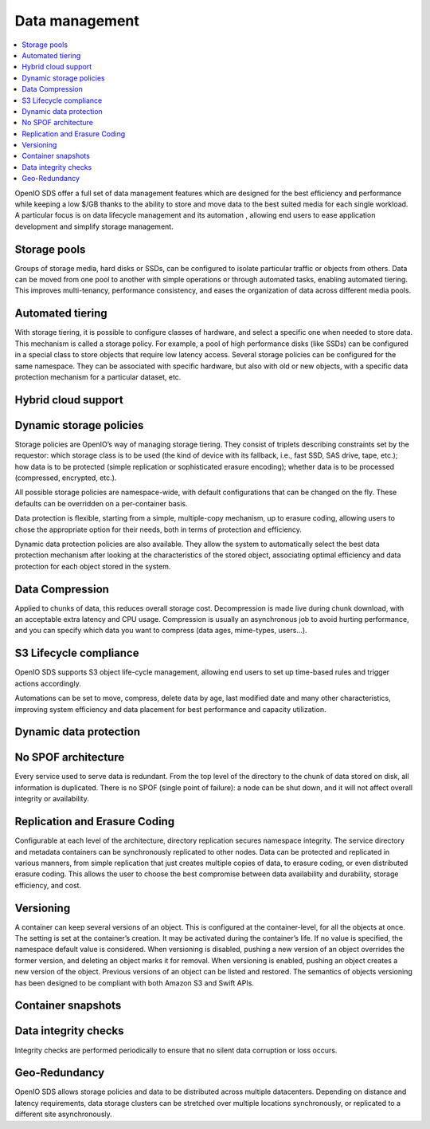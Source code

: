 ===============
Data management
===============

.. contents::
   :depth: 1
   :local:

OpenIO SDS offer a full set of data management features which are designed
for the best efficiency and performance while keeping a low $/GB thanks
to the ability to store and move data to the best suited media for each
single workload. A particular focus is on data lifecycle management and its
automation , allowing end users to ease application development and simplify
storage management.

Storage pools
-------------
Groups of storage media, hard disks or SSDs, can be configured to isolate
particular traffic or objects from others. Data can be moved from one pool
to another with simple operations or through automated tasks, enabling
automated tiering. This improves multi-tenancy, performance consistency,
and eases the organization of data across different media pools.

Automated tiering
-----------------
With storage tiering, it is possible to configure classes of hardware, and
select a specific one when needed to store data. This mechanism is called
a storage policy. For example, a pool of high performance disks (like SSDs)
can be configured in a special class to store objects that require low latency
access. Several storage policies can be configured for the same namespace. They
can be associated with specific hardware, but also with old or new objects,
with a specific data protection mechanism for a particular dataset, etc.

Hybrid cloud support
--------------------

Dynamic storage policies
------------------------
Storage policies are OpenIO’s way of managing storage tiering. They consist
of triplets describing constraints set by the requestor: which storage
class is to be used (the kind of device with its fallback, i.e., fast SSD,
SAS drive, tape, etc.); how data is to be protected (simple replication or
sophisticated erasure encoding); whether data is to be processed (compressed,
encrypted, etc.).

All possible storage policies are namespace-wide, with default configurations
that can be changed on the fly. These defaults can be overridden on a
per-container basis.

Data protection is flexible, starting from a simple, multiple-copy mechanism,
up to erasure coding, allowing users to chose the appropriate option for
their needs, both in terms of protection and efficiency.

Dynamic data protection policies are also available. They allow the system
to automatically select the best data protection mechanism after looking
at the characteristics of the stored object, associating optimal efficiency
and data protection for each object stored in the system.

Data Compression
----------------
Applied to chunks of data, this reduces overall storage cost. Decompression
is made live during chunk download, with an acceptable extra latency and
CPU usage. Compression is usually an asynchronous job to avoid hurting
performance, and you can specify which data you want to compress (data ages,
mime-types, users…).

S3 Lifecycle compliance
-----------------------
OpenIO SDS supports S3 object life-cycle management, allowing end users to set
up time-based rules and trigger actions accordingly.

Automations can be set to move, compress, delete data by age, last modified
date and many other characteristics, improving system efficiency and data
placement for best performance and capacity utilization.

Dynamic data protection
-----------------------

No SPOF architecture
--------------------
Every service used to serve data is redundant. From the top level of
the directory to the chunk of data stored on disk, all information is
duplicated. There is no SPOF (single point of failure): a node can be shut
down, and it will not affect overall integrity or availability.

Replication and Erasure Coding
------------------------------
Configurable at each level of the architecture, directory replication
secures namespace integrity. The service directory and metadata containers
can be synchronously replicated to other nodes. Data can be protected and
replicated in various manners, from simple replication that just creates
multiple copies of data, to erasure coding, or even distributed erasure
coding. This allows the user to choose the best compromise between data
availability and durability, storage efficiency, and cost.

Versioning
----------
A container can keep several versions of an object. This is configured at
the container-level, for all the objects at once. The setting is set at the
container’s creation. It may be activated during the container’s life. If
no value is specified, the namespace default value is considered. When
versioning is disabled, pushing a new version of an object overrides the
former version, and deleting an object marks it for removal. When versioning
is enabled, pushing an object creates a new version of the object. Previous
versions of an object can be listed and restored. The semantics of objects
versioning has been designed to be compliant with both Amazon S3 and Swift
APIs.

Container snapshots
-------------------

Data integrity checks
---------------------
Integrity checks are performed periodically to ensure that no silent data
corruption or loss occurs.

Geo-Redundancy
--------------
OpenIO SDS allows storage policies and data to be distributed across
multiple datacenters. Depending on distance and latency requirements, data
storage clusters can be stretched over multiple locations synchronously,
or replicated to a different site asynchronously.


